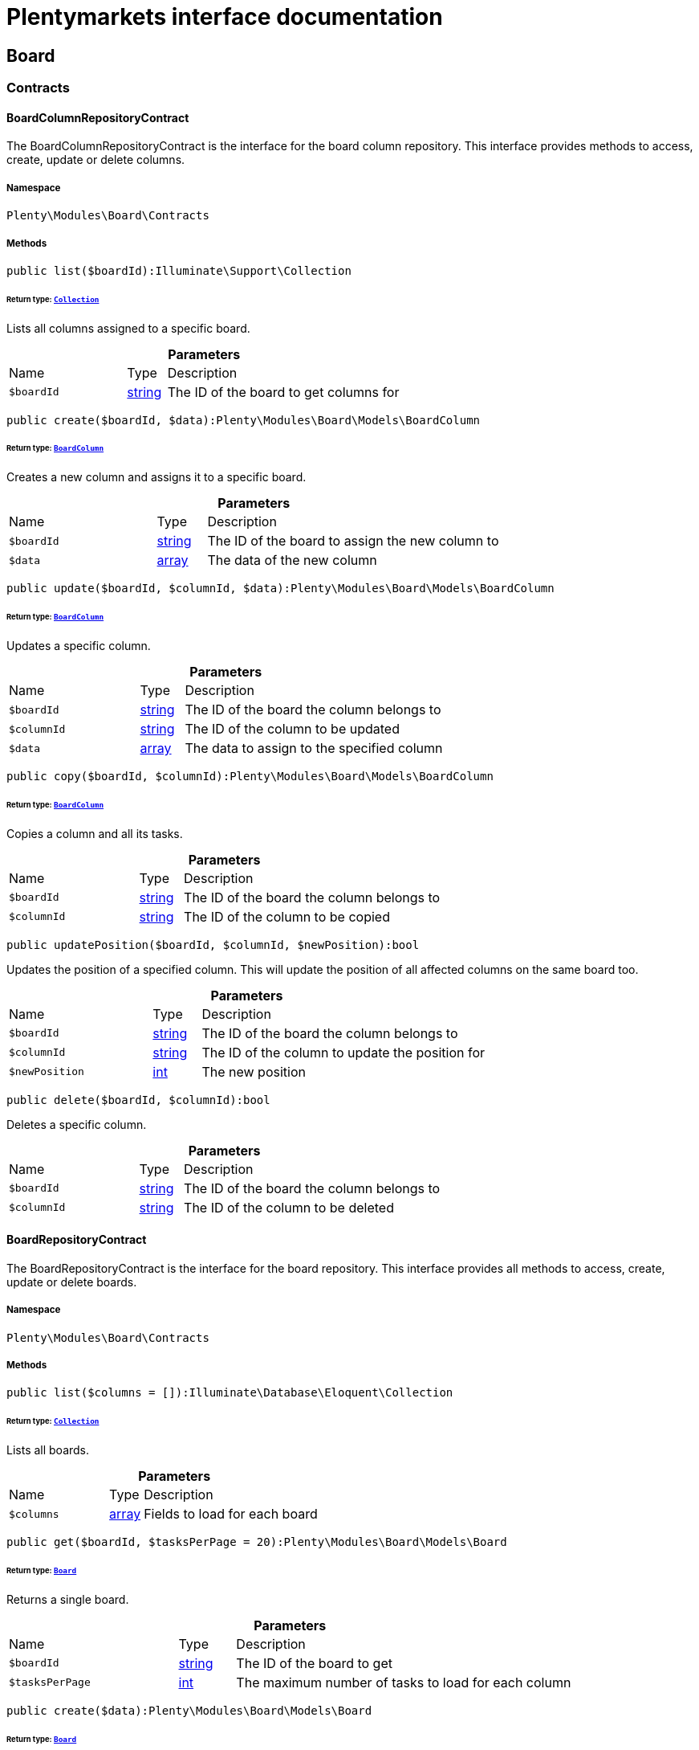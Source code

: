 :table-caption!:
:example-caption!:
:source-highlighter: prettify
:sectids!:
= Plentymarkets interface documentation


[[board_board]]
== Board

[[board_board_contracts]]
===  Contracts
[[board_contracts_boardcolumnrepositorycontract]]
==== BoardColumnRepositoryContract

The BoardColumnRepositoryContract is the interface for the board column repository. This interface provides methods to access, create, update or delete columns.



===== Namespace

`Plenty\Modules\Board\Contracts`






===== Methods

[source%nowrap, php]
----

public list($boardId):Illuminate\Support\Collection

----




====== *Return type:*        xref:Miscellaneous.adoc#miscellaneous_support_collection[`Collection`]


Lists all columns assigned to a specific board.

.*Parameters*
[cols="3,1,6"]
|===
|Name |Type |Description
a|`$boardId`
|link:http://php.net/string[string^]
a|The ID of the board to get columns for
|===


[source%nowrap, php]
----

public create($boardId, $data):Plenty\Modules\Board\Models\BoardColumn

----




====== *Return type:*        xref:Board.adoc#board_models_boardcolumn[`BoardColumn`]


Creates a new column and assigns it to a specific board.

.*Parameters*
[cols="3,1,6"]
|===
|Name |Type |Description
a|`$boardId`
|link:http://php.net/string[string^]
a|The ID of the board to assign the new column to

a|`$data`
|link:http://php.net/array[array^]
a|The data of the new column
|===


[source%nowrap, php]
----

public update($boardId, $columnId, $data):Plenty\Modules\Board\Models\BoardColumn

----




====== *Return type:*        xref:Board.adoc#board_models_boardcolumn[`BoardColumn`]


Updates a specific column.

.*Parameters*
[cols="3,1,6"]
|===
|Name |Type |Description
a|`$boardId`
|link:http://php.net/string[string^]
a|The ID of the board the column belongs to

a|`$columnId`
|link:http://php.net/string[string^]
a|The ID of the column to be updated

a|`$data`
|link:http://php.net/array[array^]
a|The data to assign to the specified column
|===


[source%nowrap, php]
----

public copy($boardId, $columnId):Plenty\Modules\Board\Models\BoardColumn

----




====== *Return type:*        xref:Board.adoc#board_models_boardcolumn[`BoardColumn`]


Copies a column and all its tasks.

.*Parameters*
[cols="3,1,6"]
|===
|Name |Type |Description
a|`$boardId`
|link:http://php.net/string[string^]
a|The ID of the board the column belongs to

a|`$columnId`
|link:http://php.net/string[string^]
a|The ID of the column to be copied
|===


[source%nowrap, php]
----

public updatePosition($boardId, $columnId, $newPosition):bool

----







Updates the position of a specified column. This will update the position of all affected columns on the same board too.

.*Parameters*
[cols="3,1,6"]
|===
|Name |Type |Description
a|`$boardId`
|link:http://php.net/string[string^]
a|The ID of the board the column belongs to

a|`$columnId`
|link:http://php.net/string[string^]
a|The ID of the column to update the position for

a|`$newPosition`
|link:http://php.net/int[int^]
a|The new position
|===


[source%nowrap, php]
----

public delete($boardId, $columnId):bool

----







Deletes a specific column.

.*Parameters*
[cols="3,1,6"]
|===
|Name |Type |Description
a|`$boardId`
|link:http://php.net/string[string^]
a|The ID of the board the column belongs to

a|`$columnId`
|link:http://php.net/string[string^]
a|The ID of the column to be deleted
|===



[[board_contracts_boardrepositorycontract]]
==== BoardRepositoryContract

The BoardRepositoryContract is the interface for the board repository. This interface provides all methods to access, create, update or delete boards.



===== Namespace

`Plenty\Modules\Board\Contracts`






===== Methods

[source%nowrap, php]
----

public list($columns = []):Illuminate\Database\Eloquent\Collection

----




====== *Return type:*        xref:Miscellaneous.adoc#miscellaneous_eloquent_collection[`Collection`]


Lists all boards.

.*Parameters*
[cols="3,1,6"]
|===
|Name |Type |Description
a|`$columns`
|link:http://php.net/array[array^]
a|Fields to load for each board
|===


[source%nowrap, php]
----

public get($boardId, $tasksPerPage = 20):Plenty\Modules\Board\Models\Board

----




====== *Return type:*        xref:Board.adoc#board_models_board[`Board`]


Returns a single board.

.*Parameters*
[cols="3,1,6"]
|===
|Name |Type |Description
a|`$boardId`
|link:http://php.net/string[string^]
a|The ID of the board to get

a|`$tasksPerPage`
|link:http://php.net/int[int^]
a|The maximum number of tasks to load for each column
|===


[source%nowrap, php]
----

public create($data):Plenty\Modules\Board\Models\Board

----




====== *Return type:*        xref:Board.adoc#board_models_board[`Board`]


Creates a new board.

.*Parameters*
[cols="3,1,6"]
|===
|Name |Type |Description
a|`$data`
|link:http://php.net/array[array^]
a|The data of the new board
|===


[source%nowrap, php]
----

public update($boardId, $data):Plenty\Modules\Board\Models\Board

----




====== *Return type:*        xref:Board.adoc#board_models_board[`Board`]


Updates a board.

.*Parameters*
[cols="3,1,6"]
|===
|Name |Type |Description
a|`$boardId`
|link:http://php.net/string[string^]
a|The ID of the board to be updated

a|`$data`
|link:http://php.net/array[array^]
a|New data to be assigned to the board if it exists
|===


[source%nowrap, php]
----

public copy($boardId):Plenty\Modules\Board\Models\Board

----




====== *Return type:*        xref:Board.adoc#board_models_board[`Board`]


Copies a board and all its columns.

.*Parameters*
[cols="3,1,6"]
|===
|Name |Type |Description
a|`$boardId`
|link:http://php.net/string[string^]
a|The ID of the board to be copied
|===


[source%nowrap, php]
----

public updateTasksCount($boardId):bool

----







Updates the tasks count value.

.*Parameters*
[cols="3,1,6"]
|===
|Name |Type |Description
a|`$boardId`
|link:http://php.net/string[string^]
a|The ID of the board to update the tasks count
|===


[source%nowrap, php]
----

public delete($boardId):bool

----







Deletes a board. Returns `true` if the deletion was successful.

.*Parameters*
[cols="3,1,6"]
|===
|Name |Type |Description
a|`$boardId`
|link:http://php.net/string[string^]
a|The ID of the board to be deleted
|===



[[board_contracts_boardtaskreferencerepositorycontract]]
==== BoardTaskReferenceRepositoryContract

The BoardTaskReferenceRepositoryContract is the interface for the board task reference repository. This interface provides methods to create or delete references from tasks to contacts or tickets.



===== Namespace

`Plenty\Modules\Board\Contracts`






===== Methods

[source%nowrap, php]
----

public create($taskId, $referenceValue):Plenty\Modules\Board\Models\BoardTaskReference

----




====== *Return type:*        xref:Board.adoc#board_models_boardtaskreference[`BoardTaskReference`]


Creates a new reference to a given task. A reference may either point to a contact or to a ticket.

.*Parameters*
[cols="3,1,6"]
|===
|Name |Type |Description
a|`$taskId`
|link:http://php.net/string[string^]
a|The ID of the task to create a reference for

a|`$referenceValue`
|link:http://php.net/string[string^]
a|Reference type followed by foreign ID of the referenced object. Syntax: TYPE-ID Example: user-123456 Types: user,ticket,contact,order,item
|===


[source%nowrap, php]
----

public delete($referenceId):bool

----







Deletes a specific reference.

.*Parameters*
[cols="3,1,6"]
|===
|Name |Type |Description
a|`$referenceId`
|link:http://php.net/string[string^]
a|The ID of the reference
|===


[source%nowrap, php]
----

public checkReferenceKey($referenceType, $referenceKey):bool

----







Checks whether the reference key for the given reference type exists or not.

.*Parameters*
[cols="3,1,6"]
|===
|Name |Type |Description
a|`$referenceType`
|link:http://php.net/string[string^]
a|The reference type (one of 'contact', 'order', 'item', 'ticket' or 'user')

a|`$referenceKey`
|link:http://php.net/int[int^]
a|The ID of the corresponding reference type
|===



[[board_contracts_boardtaskrepositorycontract]]
==== BoardTaskRepositoryContract

The BoardTaskRepositoryContract is the interface for the board task repository. This interface provides methods to access, create, update or delete tasks.



===== Namespace

`Plenty\Modules\Board\Contracts`






===== Methods

[source%nowrap, php]
----

public list($columnId, $startAt, $tasksPerPage = 20, $columns = []):Illuminate\Database\Eloquent\Collection

----




====== *Return type:*        xref:Miscellaneous.adoc#miscellaneous_eloquent_collection[`Collection`]


Lists tasks for a specific column. Will return at most 20 tasks starting at defined task.

.*Parameters*
[cols="3,1,6"]
|===
|Name |Type |Description
a|`$columnId`
|link:http://php.net/string[string^]
a|The ID of the column to get tasks for

a|`$startAt`
|link:http://php.net/int[int^]
a|The position of a task to start listing at

a|`$tasksPerPage`
|link:http://php.net/int[int^]
a|The number of tasks to get per page

a|`$columns`
|link:http://php.net/array[array^]
a|Fields to load for each task
|===


[source%nowrap, php]
----

public create($boardId, $columnId, $data):Plenty\Modules\Board\Models\BoardTask

----




====== *Return type:*        xref:Board.adoc#board_models_boardtask[`BoardTask`]


Creates a new task and assigns it to a specified column.

.*Parameters*
[cols="3,1,6"]
|===
|Name |Type |Description
a|`$boardId`
|link:http://php.net/string[string^]
a|The ID of the board the column belongs to

a|`$columnId`
|link:http://php.net/string[string^]
a|The ID of the column to assign the created task to

a|`$data`
|link:http://php.net/array[array^]
a|The data of the new task
|===


[source%nowrap, php]
----

public copy($boardId, $columnId, $taskId):Plenty\Modules\Board\Models\BoardTask

----




====== *Return type:*        xref:Board.adoc#board_models_boardtask[`BoardTask`]


Copies the task with all references.

.*Parameters*
[cols="3,1,6"]
|===
|Name |Type |Description
a|`$boardId`
|link:http://php.net/string[string^]
a|The ID of the board the column belongs to

a|`$columnId`
|link:http://php.net/string[string^]
a|The ID of the column to assign the copied task to

a|`$taskId`
|link:http://php.net/string[string^]
a|The ID of the task to be copied
|===


[source%nowrap, php]
----

public get($taskId):Plenty\Modules\Board\Models\BoardTask

----




====== *Return type:*        xref:Board.adoc#board_models_boardtask[`BoardTask`]


Returns a task for a given ID.

.*Parameters*
[cols="3,1,6"]
|===
|Name |Type |Description
a|`$taskId`
|link:http://php.net/string[string^]
a|The ID of the task
|===


[source%nowrap, php]
----

public update($boardId, $columnId, $taskId, $data):Plenty\Modules\Board\Models\BoardTask

----




====== *Return type:*        xref:Board.adoc#board_models_boardtask[`BoardTask`]


Updates a specified task.

.*Parameters*
[cols="3,1,6"]
|===
|Name |Type |Description
a|`$boardId`
|link:http://php.net/string[string^]
a|The ID of the board the column belongs to

a|`$columnId`
|link:http://php.net/string[string^]
a|The ID of the column the task belongs to

a|`$taskId`
|link:http://php.net/string[string^]
a|The ID of the task to be updated

a|`$data`
|link:http://php.net/array[array^]
a|Data to set at the task
|===


[source%nowrap, php]
----

public addReference($boardTaskReference):bool

----







Adds a task reference to a task object.

.*Parameters*
[cols="3,1,6"]
|===
|Name |Type |Description
a|`$boardTaskReference`
|        xref:Board.adoc#board_models_boardtaskreference[`BoardTaskReference`]
a|The board task reference
|===


[source%nowrap, php]
----

public removeReference($boardTaskReference):bool

----







Removes a task reference from a task object.

.*Parameters*
[cols="3,1,6"]
|===
|Name |Type |Description
a|`$boardTaskReference`
|        xref:Board.adoc#board_models_boardtaskreference[`BoardTaskReference`]
a|The board task reference
|===


[source%nowrap, php]
----

public updatePosition($taskId, $newColumnId, $newPosition):int

----







Updates the position of a specified task. Will also update the position of all following tasks in the same column.

.*Parameters*
[cols="3,1,6"]
|===
|Name |Type |Description
a|`$taskId`
|link:http://php.net/string[string^]
a|The ID of the task to update the position for

a|`$newColumnId`
|link:http://php.net/string[string^]
a|The ID of the column the task now belongs to

a|`$newPosition`
|link:http://php.net/int[int^]
a|The new position
|===


[source%nowrap, php]
----

public delete($taskId):bool

----







Deletes a specified task.

.*Parameters*
[cols="3,1,6"]
|===
|Name |Type |Description
a|`$taskId`
|link:http://php.net/string[string^]
a|The ID of the task to be deleted
|===


[source%nowrap, php]
----

public deleteByColumn($boardId, $columnId):bool

----







Deletes all tasks of a column.

.*Parameters*
[cols="3,1,6"]
|===
|Name |Type |Description
a|`$boardId`
|link:http://php.net/string[string^]
a|The ID of the board the column belongs to

a|`$columnId`
|link:http://php.net/string[string^]
a|The ID of the column the task belongs to
|===


[source%nowrap, php]
----

public allByColumnId($columnId, $referenceValue = null, $columns = []):void

----







Gets all tasks for the given column ID having a reference with the given reference value.

.*Parameters*
[cols="3,1,6"]
|===
|Name |Type |Description
a|`$columnId`
|link:http://php.net/string[string^]
a|The ID of the column

a|`$referenceValue`
|link:http://php.net/string[string^]
a|The reference value that has to be contained in the task. Can be NULL.

a|`$columns`
|link:http://php.net/array[array^]
a|The attributes of the task to load
|===


[source%nowrap, php]
----

public allByBoardId($boardId, $referenceValue = null, $columns = []):void

----







Gets all tasks for the given column ID having a reference with the given reference value.

.*Parameters*
[cols="3,1,6"]
|===
|Name |Type |Description
a|`$boardId`
|link:http://php.net/string[string^]
a|The ID of the board

a|`$referenceValue`
|link:http://php.net/string[string^]
a|The reference value that has to be contained in the task. Can be NULL.

a|`$columns`
|link:http://php.net/array[array^]
a|The attributes of the task to load
|===


[[board_board_events]]
===  Events
[[board_events_afterboardcolumntasksdeleted]]
==== AfterBoardColumnTasksDeleted

This event will be triggered, after all tasks of a column were deleted.



===== Namespace

`Plenty\Modules\Board\Events`






===== Methods

[source%nowrap, php]
----

public getBoardId():string

----









[source%nowrap, php]
----

public getColumnId():string

----









[source%nowrap, php]
----

public getDeletedTaskIdList():array

----










[[board_events_afterboardtaskcreated]]
==== AfterBoardTaskCreated

This event will be triggered, when a board task was created.



===== Namespace

`Plenty\Modules\Board\Events`






===== Methods

[source%nowrap, php]
----

public getBoardTask():Plenty\Modules\Board\Models\BoardTask

----




====== *Return type:*        xref:Board.adoc#board_models_boardtask[`BoardTask`]





[[board_events_afterboardtaskdeleted]]
==== AfterBoardTaskDeleted

This event will be triggered, when a single board task was deleted. It won&#039;t be triggered, if a board column was deleted.



===== Namespace

`Plenty\Modules\Board\Events`






===== Methods

[source%nowrap, php]
----

public getBoardTask():Plenty\Modules\Board\Models\BoardTask

----




====== *Return type:*        xref:Board.adoc#board_models_boardtask[`BoardTask`]





[[board_events_afterboardtaskreferencecreated]]
==== AfterBoardTaskReferenceCreated

This event will be triggered, after a task reference was created.



===== Namespace

`Plenty\Modules\Board\Events`






===== Methods

[source%nowrap, php]
----

public getBoardTaskReference():Plenty\Modules\Board\Models\BoardTaskReference

----




====== *Return type:*        xref:Board.adoc#board_models_boardtaskreference[`BoardTaskReference`]





[[board_events_afterboardtaskreferencedeleted]]
==== AfterBoardTaskReferenceDeleted

This event will be triggered, after a task reference was deleted.



===== Namespace

`Plenty\Modules\Board\Events`






===== Methods

[source%nowrap, php]
----

public getBoardTaskReference():Plenty\Modules\Board\Models\BoardTaskReference

----




====== *Return type:*        xref:Board.adoc#board_models_boardtaskreference[`BoardTaskReference`]





[[board_events_beforeboardcolumndeleted]]
==== BeforeBoardColumnDeleted

This event will be triggered, before a board column will be deleted.



===== Namespace

`Plenty\Modules\Board\Events`






===== Methods

[source%nowrap, php]
----

public getBoard():Plenty\Modules\Board\Models\Board

----




====== *Return type:*        xref:Board.adoc#board_models_board[`Board`]




[source%nowrap, php]
----

public getColumnId():string

----










[[board_events_beforeboarddeleted]]
==== BeforeBoardDeleted

This event will be triggered, before a board will be deleted.



===== Namespace

`Plenty\Modules\Board\Events`






===== Methods

[source%nowrap, php]
----

public getBoard():Plenty\Modules\Board\Models\Board

----




====== *Return type:*        xref:Board.adoc#board_models_board[`Board`]





[[board_events_beforeboardtaskdeleted]]
==== BeforeBoardTaskDeleted

This event will be triggered, before a single board task was deleted. It won&#039;t be triggered, if a board column will be deleted.



===== Namespace

`Plenty\Modules\Board\Events`






===== Methods

[source%nowrap, php]
----

public getBoardTask():Plenty\Modules\Board\Models\BoardTask

----




====== *Return type:*        xref:Board.adoc#board_models_boardtask[`BoardTask`]




[[board_board_models]]
===  Models
[[board_models_board]]
==== Board

The board model.



===== Namespace

`Plenty\Modules\Board\Models`





.Properties
[cols="3,1,6"]
|===
|Name |Type |Description

|id
    |link:http://php.net/string[string^]
    a|The ID of the board
|boardName
    |link:http://php.net/string[string^]
    a|The name of the board
|boardColumns
    |        xref:Miscellaneous.adoc#miscellaneous_support_collection[`Collection`]
    a|The columns of the board
|columnsCount
    |link:http://php.net/int[int^]
    a|The number of columns
|tasksCount
    |link:http://php.net/int[int^]
    a|The number of tasks
|===


===== Methods

[source%nowrap, php]
----

public toArray()

----







Returns this model as an array.


[[board_models_boardcolumn]]
==== BoardColumn

The board column model.



===== Namespace

`Plenty\Modules\Board\Models`





.Properties
[cols="3,1,6"]
|===
|Name |Type |Description

|id
    |link:http://php.net/string[string^]
    a|The ID of the board column
|boardId
    |link:http://php.net/string[string^]
    a|The ID of the board
|columnName
    |link:http://php.net/string[string^]
    a|The name of the column
|position
    |link:http://php.net/int[int^]
    a|The position
|tasks
    |
    a|The tasks
|===


===== Methods

[source%nowrap, php]
----

public toArray()

----







Returns this model as an array.


[[board_models_boardtask]]
==== BoardTask

The board task model.



===== Namespace

`Plenty\Modules\Board\Models`





.Properties
[cols="3,1,6"]
|===
|Name |Type |Description

|id
    |link:http://php.net/string[string^]
    a|The ID of the board task
|taskName
    |link:http://php.net/string[string^]
    a|The name of the task
|description
    |link:http://php.net/string[string^]
    a|The description of the task
|position
    |link:http://php.net/int[int^]
    a|The position of the task
|columnId
    |link:http://php.net/string[string^]
    a|The ID of the column
|boardId
    |link:http://php.net/string[string^]
    a|The ID of the board
|tags
    |
    a|
|references
    |
    a|
|===


===== Methods

[source%nowrap, php]
----

public toArray()

----







Returns this model as an array.


[[board_models_boardtaskreference]]
==== BoardTaskReference

The task reference model.



===== Namespace

`Plenty\Modules\Board\Models`





.Properties
[cols="3,1,6"]
|===
|Name |Type |Description

|id
    |link:http://php.net/string[string^]
    a|The ID of the board task reference
|taskId
    |link:http://php.net/string[string^]
    a|The ID of the task to create a reference for
|referenceValue
    |link:http://php.net/string[string^]
    a|Reference type followed by foreign ID of the referenced object. Syntax: TYPE-ID Example: user-123456 Types: user,ticket,contact,order,item
|===


===== Methods

[source%nowrap, php]
----

public toArray()

----







Returns this model as an array.

